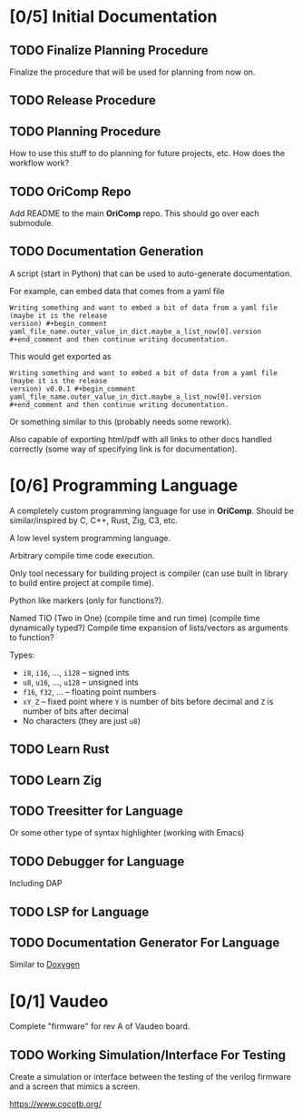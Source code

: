 * [0/5] Initial Documentation
:PROPERTIES:
:ID:       20558eed-215e-47b0-bfdc-7e239cb250c7
:END:

** TODO Finalize Planning Procedure
:PROPERTIES:
:ID:       d5f1790e-c31a-4c61-a1b8-613807c83e5d
:END:
Finalize the procedure that will be used for planning from now on.

** TODO Release Procedure
:PROPERTIES:
:ID:       30eb8c79-013f-42db-a7a3-d032269cba42
:END:

** TODO Planning Procedure
:PROPERTIES:
:ID:       12ebe95b-cffa-4a29-8647-8a67b00ded71
:END:
How to use this stuff to do planning for future projects, etc. How does the workflow
work?

** TODO OriComp Repo
:PROPERTIES:
:ID:       a23eea7e-bbd6-4885-b583-63ba520a7fbf
:END:
Add README to the main *OriComp* repo. This should go over each submodule.

** TODO Documentation Generation
:PROPERTIES:
:ID:       a5d54707-25a8-4177-afef-abae3214f64e
:END:
A script (start in Python) that can be used to auto-generate documentation.

For example, can embed data that comes from a yaml file

#+begin_example
Writing something and want to embed a bit of data from a yaml file (maybe it is the release
version) #+begin_comment yaml_file_name.outer_value_in_dict.maybe_a_list_now[0].version
#+end_comment and then continue writing documentation.
#+end_example

This would get exported as

#+begin_example
Writing something and want to embed a bit of data from a yaml file (maybe it is the release
version) v0.0.1 #+begin_comment yaml_file_name.outer_value_in_dict.maybe_a_list_now[0].version
#+end_comment and then continue writing documentation.
#+end_example

Or something similar to this (probably needs some rework).

Also capable of exporting html/pdf with all links to other docs handled correctly (some way of specifying link is for documentation).

* [0/6] Programming Language
:PROPERTIES:
:ID:       905dbe5a-d090-49a5-820b-3451034d52f7
:END:

A completely custom programming language for use in *OriComp*. Should be similar/inspired
by C, C++, Rust, Zig, C3, etc.

A low level system programming language.

Arbitrary compile time code execution.

Only tool necessary for building project is compiler (can use built in library to build
entire project at compile time).

Python like markers (only for functions?).

Named TIO (Two in One) (compile time and run time) (compile time dynamically typed?)
Compile time expansion of lists/vectors as arguments to function?

Types:
 - ~i8~, ~i16~, ..., ~i128~ -- signed ints
 - ~u8~, ~u16~, ..., ~u128~ -- unsigned ints
 - ~f16~, ~f32~, ... -- floating point numbers
 - ~xY_Z~ -- fixed point where ~Y~ is number of bits before decimal and ~Z~ is number of bits
   after decimal
 - No characters (they are just ~u8~)

** TODO Learn Rust
:PROPERTIES:
:ID:       81978684-977c-4fb2-a036-4bcc5a31e5bf
:END:

** TODO Learn Zig
:PROPERTIES:
:ID:       4c37ca4b-d1be-4d87-8750-c765a30da6c0
:END:

** TODO Treesitter for Language
:PROPERTIES:
:ID:       4826acba-399b-489f-987b-f3ac8fe8e67f
:END:
Or some other type of syntax highlighter (working with Emacs)

** TODO Debugger for Language
:PROPERTIES:
:ID:       04fb53de-b10f-4c73-a4e2-27a67b77c4fb
:END:
Including DAP

** TODO LSP for Language
:PROPERTIES:
:ID:       a0d70a77-b6b2-4462-9859-c66f25f42822
:END:

** TODO Documentation Generator For Language
:PROPERTIES:
:ID:       3a3b3834-2734-4cfa-84d8-0aa7a8a3ba2f
:END:
Similar to [[https://www.doxygen.nl/][Doxygen]]

* [0/1] Vaudeo
:PROPERTIES:
:ID:       8b73ee38-49f0-46dd-9bfe-007514b9aca4
:END:

Complete "firmware" for rev A of Vaudeo board.

** TODO Working Simulation/Interface For Testing
:PROPERTIES:
:ID:       60f4cf6d-faf0-456b-83c2-79f46b71a1c4
:END:

Create a simulation or interface between the testing of the verilog firmware and
a screen that mimics a screen.

https://www.cocotb.org/

